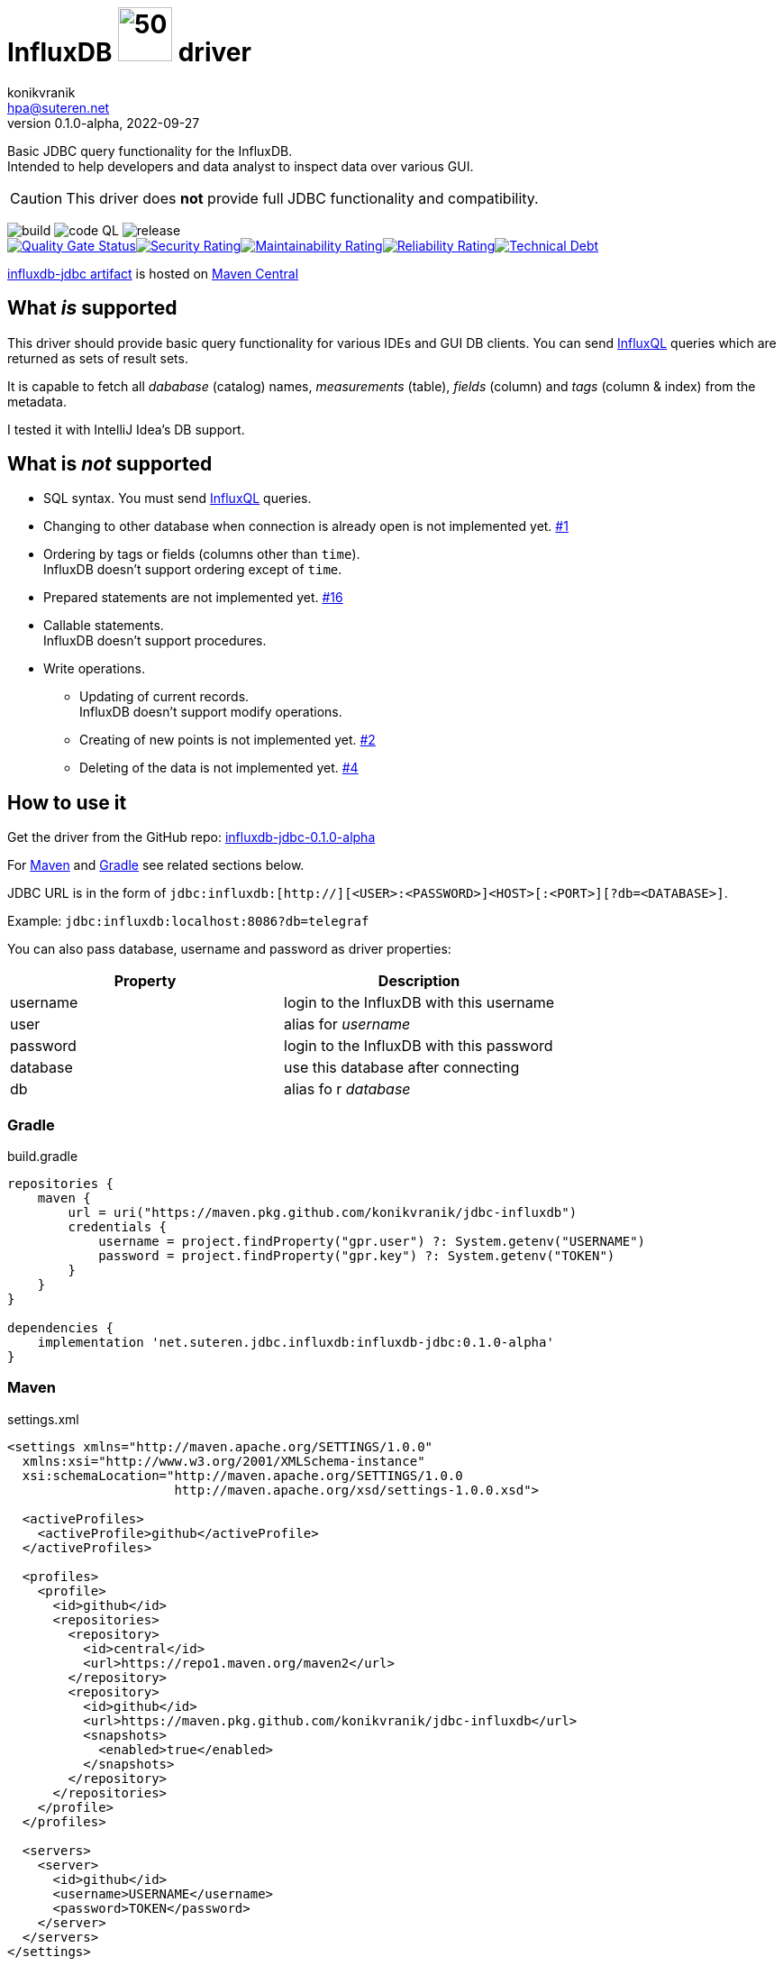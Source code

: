 = InfluxDB image:.resources/jdbc.png?[50,60] driver
:project-version: 0.1.0-alpha
:uri-InfluxQL: https://docs.influxdata.com/influxdb/v1.7/query_language/data_exploration/
:uri-packages: https://github.com/konikvranik/jdbc-influxdb/packages/1650633?version={project-version}
:project-uri: https://github.com/konikvranik/jdbc-influxdb
:issues-uri: {project-uri}/issues/
:icons: font
konikvranik <hpa@suteren.net>
v{project-version}, 2022-09-27

Basic JDBC query functionality for the InfluxDB. +
Intended to help developers and data analyst to inspect data over various GUI.

CAUTION: This driver does *not* provide full JDBC functionality and compatibility.

image:https://github.com/konikvranik/jdbc-influxdb/actions/workflows/gradle.yml/badge.svg[build]{nbsp}image:https://github.com/konikvranik/jdbc-influxdb/actions/workflows/codeql-analysis.yml/badge.svg[code QL]{nbsp}image:https://github.com/konikvranik/jdbc-influxdb/actions/workflows/gradle-publish.yml/badge.svg[release] +
link:https://sonarcloud.io/summary/new_code?id=konikvranik_jdbc-influxdb[image:https://sonarcloud.io/api/project_badges/measure?project=konikvranik_jdbc-influxdb&metric=alert_status[Quality
Gate
Status]]link:https://sonarcloud.io/summary/new_code?id=konikvranik_jdbc-influxdb[image:https://sonarcloud.io/api/project_badges/measure?project=konikvranik_jdbc-influxdb&metric=security_rating[Security
Rating]]link:https://sonarcloud.io/summary/new_code?id=konikvranik_jdbc-influxdb[image:https://sonarcloud.io/api/project_badges/measure?project=konikvranik_jdbc-influxdb&metric=sqale_rating[Maintainability
Rating]]link:https://sonarcloud.io/summary/new_code?id=konikvranik_jdbc-influxdb[image:https://sonarcloud.io/api/project_badges/measure?project=konikvranik_jdbc-influxdb&metric=reliability_rating[Reliability
Rating]]link:https://sonarcloud.io/summary/new_code?id=konikvranik_jdbc-influxdb[image:https://sonarcloud.io/api/project_badges/measure?project=konikvranik_jdbc-influxdb&metric=sqale_index[Technical
Debt]]


link:https://central.sonatype.com/artifact/net.suteren.jdbc.influxdb/influxdb-jdbc[influxdb-jdbc
artifact] is hosted on https://central.sonatype.com/[Maven Central]


[[supported]]
== What _is_ supported

This driver should provide basic query functionality for various IDEs and GUI DB clients.
You can send {uri-InfluxQL}[InfluxQL] queries which are returned as sets of result sets.

It is capable to fetch all _dababase_ (catalog) names, _measurements_ (table), _fields_ (column) and _tags_ (column & index) from the metadata.

I tested it with IntelliJ Idea's DB support.

== What is _not_ supported

* SQL syntax.
You must send {uri-InfluxQL}[InfluxQL] queries.
* Changing to other database when connection is already open is not implemented yet. {issues-uri}1[#1]
* Ordering by tags or fields (columns other than `time`). +
InfluxDB doesn't support ordering except of `time`.
* Prepared statements are not implemented yet. {issues-uri}16[#16]
* Callable statements. +
InfluxDB doesn't support procedures.
* Write operations.
- Updating of current records. +
InfluxDB doesn't support modify operations.
- Creating of new points is not implemented yet. {issues-uri}2[#2]
- Deleting of the data is not implemented yet. {issues-uri}4[#4]

== How to use it

Get the driver from the GitHub repo: {uri-packages}[influxdb-jdbc-{project-version}]

For <<maven>> and <<gradle>> see related sections below.

JDBC URL is in the form of `jdbc:influxdb:[http://][<USER>:<PASSWORD>]<HOST>[:<PORT>][?db=<DATABASE>]`.

Example: `jdbc:influxdb:localhost:8086?db=telegraf`

You can also pass database, username and password as driver properties:

[%header]
|===
| Property | Description
| username | login to the InfluxDB with this username
| user | alias for _username_
| password | login to the InfluxDB with this password
| database | use this database after connecting
| db | alias fo r _database_
|===

[[gradle]]
=== Gradle

.build.gradle
[source,groovy,subs="attributes,verbatim"]
----
repositories {
    maven {
        url = uri("https://maven.pkg.github.com/konikvranik/jdbc-influxdb")
        credentials {
            username = project.findProperty("gpr.user") ?: System.getenv("USERNAME")
            password = project.findProperty("gpr.key") ?: System.getenv("TOKEN")
        }
    }
}

dependencies {
    implementation 'net.suteren.jdbc.influxdb:influxdb-jdbc:{project-version}'
}
----

[[maven]]
=== Maven

.settings.xml
[source,xml]
----
<settings xmlns="http://maven.apache.org/SETTINGS/1.0.0"
  xmlns:xsi="http://www.w3.org/2001/XMLSchema-instance"
  xsi:schemaLocation="http://maven.apache.org/SETTINGS/1.0.0
                      http://maven.apache.org/xsd/settings-1.0.0.xsd">

  <activeProfiles>
    <activeProfile>github</activeProfile>
  </activeProfiles>

  <profiles>
    <profile>
      <id>github</id>
      <repositories>
        <repository>
          <id>central</id>
          <url>https://repo1.maven.org/maven2</url>
        </repository>
        <repository>
          <id>github</id>
          <url>https://maven.pkg.github.com/konikvranik/jdbc-influxdb</url>
          <snapshots>
            <enabled>true</enabled>
          </snapshots>
        </repository>
      </repositories>
    </profile>
  </profiles>

  <servers>
    <server>
      <id>github</id>
      <username>USERNAME</username>
      <password>TOKEN</password>
    </server>
  </servers>
</settings>
----

.pom.xml
[source,xml,subs="attributes,verbatim"]
----
<dependency>
  <groupId>net.suteren.jdbc.influxdb</groupId>
  <artifactId>influxdb-jdbc</artifactId>
  <version>{project-version}</version>
</dependency>
----
